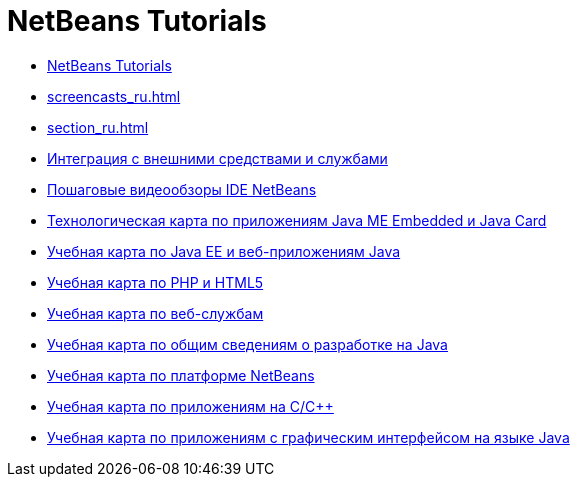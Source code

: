 // 
//     Licensed to the Apache Software Foundation (ASF) under one
//     or more contributor license agreements.  See the NOTICE file
//     distributed with this work for additional information
//     regarding copyright ownership.  The ASF licenses this file
//     to you under the Apache License, Version 2.0 (the
//     "License"); you may not use this file except in compliance
//     with the License.  You may obtain a copy of the License at
// 
//       http://www.apache.org/licenses/LICENSE-2.0
// 
//     Unless required by applicable law or agreed to in writing,
//     software distributed under the License is distributed on an
//     "AS IS" BASIS, WITHOUT WARRANTIES OR CONDITIONS OF ANY
//     KIND, either express or implied.  See the License for the
//     specific language governing permissions and limitations
//     under the License.
//

= NetBeans Tutorials
:jbake-type: tutorial
:jbake-tags: tutorials
:jbake-status: published
:icons: font
:toc: left
:toc-title:
:description: NetBeans Tutorials

- link:index_ru.html[NetBeans Tutorials]
- link:screencasts_ru.html[]
- link:section_ru.html[]
- link:tools_ru.html[Интеграция с внешними средствами и службами]
- link:intro-screencasts_ru.html[Пошаговые видеообзоры IDE NetBeans]
- link:mobility_ru.html[Технологическая карта по приложениям Java ME Embedded и Java Card]
- link:java-ee_ru.html[Учебная карта по Java EE и веб-приложениям Java]
- link:php_ru.html[Учебная карта по PHP и HTML5]
- link:web_ru.html[Учебная карта по веб-службам]
- link:java-se_ru.html[Учебная карта по общим сведениям о разработке на Java]
- link:platform_ru.html[Учебная карта по платформе NetBeans]
- link:cnd_ru.html[Учебная карта по приложениям на C/C++]
- link:matisse_ru.html[Учебная карта по приложениям с графическим интерфейсом на языке Java]



